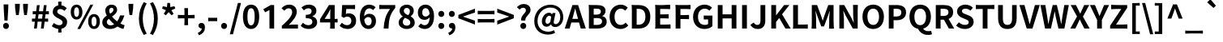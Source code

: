 SplineFontDB: 3.2
FontName: GenSekiHentaiganaGothic-Bold
FullName: GenSeki Hentaigana Gothic Bold
FamilyName: GenSeki Hentaigana Gothic
Weight: Bold
Copyright: Copyright 2014-2021 Adobe (http://www.adobe.com/), with Reserved Font Name 'Source'. Source is a trademark of Adobe in the United States and/or other countries.
Version: 2.1
ItalicAngle: 0
UnderlinePosition: -100
UnderlineWidth: 50
Ascent: 880
Descent: 120
InvalidEm: 0
LayerCount: 2
Layer: 0 0 "+gMyXYgAA" 1
Layer: 1 0 "+Uk2XYgAA" 0
HasVMetrics: 1
XUID: [1021 501 934139072 14135697]
BaseHoriz: 4 'icfb' 'icft' 'ideo' 'romn'
BaseScript: 'DFLT' 2  -85 845 -120 0
BaseScript: 'cyrl' 3  -85 845 -120 0
BaseScript: 'grek' 3  -85 845 -120 0
BaseScript: 'hani' 2  -85 845 -120 0
BaseScript: 'kana' 2  -85 845 -120 0
BaseScript: 'latn' 3  -85 845 -120 0
BaseVert: 4 'icfb' 'icft' 'ideo' 'romn'
BaseScript: 'DFLT' 2  35 965 0 120
BaseScript: 'cyrl' 3  35 965 0 120
BaseScript: 'grek' 3  35 965 0 120
BaseScript: 'hani' 2  35 965 0 120
BaseScript: 'kana' 2  35 965 0 120
BaseScript: 'latn' 3  35 965 0 120
StyleMap: 0x0020
FSType: 0
OS2Version: 0
OS2_WeightWidthSlopeOnly: 0
OS2_UseTypoMetrics: 0
CreationTime: 1746358171
ModificationTime: 1746360791
PfmFamily: 33
TTFWeight: 700
TTFWidth: 5
LineGap: 0
VLineGap: 0
Panose: 2 11 8 0 0 0 0 0 0 0
OS2TypoAscent: 880
OS2TypoAOffset: 0
OS2TypoDescent: -120
OS2TypoDOffset: 0
OS2TypoLinegap: 0
OS2WinAscent: 880
OS2WinAOffset: 0
OS2WinDescent: 120
OS2WinDOffset: 0
HheadAscent: 880
HheadAOffset: 0
HheadDescent: -120
HheadDOffset: 0
OS2SubXSize: 650
OS2SubYSize: 600
OS2SubXOff: 0
OS2SubYOff: 75
OS2SupXSize: 650
OS2SupYSize: 600
OS2SupXOff: 0
OS2SupYOff: 350
OS2StrikeYSize: 50
OS2StrikeYPos: 325
OS2CapHeight: 733
OS2XHeight: 543
OS2Vendor: 'ZIHI'
MarkAttachClasses: 1
DEI: 91125
LangName: 1033 "" "" "" "" "" "" "" "" "" "" "" "" "" "This Font Software is licensed under the SIL Open Font License, Version 1.1. This Font Software is distributed on an +ACIA-AS IS+ACIA BASIS, WITHOUT WARRANTIES OR CONDITIONS OF ANY KIND, either express or implied. See the SIL Open Font License for the specific language, permissions and limitations governing your use of this Font Software." "http://scripts.sil.org/OFL" "" "GenSeki Hentaigana Gothic" "Bold"
LangName: 1041 "" "+bpB381kJT1NO7lQNMLQwtzDDMK8A" "+WSpbVwAA" "" "+bpB381kJT1NO7lQNMLQwtzDDMK8A +WSpbVwAA" "" "" "" "" "" "" "" "" "" "" "" "+bpB381kJT1NO7lQNMLQwtzDDMK8A" "+WSpbVwAA"
Encoding: UnicodeFull
UnicodeInterp: none
NameList: AGL For New Fonts
DisplaySize: -48
AntiAlias: 1
FitToEm: 0
WinInfo: 0 32 8
BeginPrivate: 0
EndPrivate
TeXData: 1 0 0 238026 119013 79342 587203 1048576 79342 783286 444596 497025 792723 393216 433062 380633 303038 157286 324010 404750 52429 2506097 1059062 262144
BeginChars: 1114112 96

StartChar: .notdef
Encoding: 0 0 0
Width: 1000
GlyphClass: 1
Flags: W
LayerCount: 2
Fore
SplineSet
100 -120 m 1
 100 880 l 1
 900 880 l 1
 900 -120 l 1
 100 -120 l 1
500 421 m 1
 818 830 l 1
 182 830 l 1
 500 421 l 1
532 380 m 1
 850 -29 l 1
 850 789 l 1
 532 380 l 1
182 -70 m 1
 818 -70 l 1
 500 339 l 1
 182 -70 l 1
150 789 m 1
 150 -29 l 1
 468 380 l 1
 150 789 l 1
EndSplineSet
EndChar

StartChar: space
Encoding: 32 32 1
Width: 227
GlyphClass: 1
Flags: W
LayerCount: 2
EndChar

StartChar: exclam
Encoding: 33 33 2
Width: 370
GlyphClass: 1
Flags: W
LayerCount: 2
Fore
SplineSet
126 436 m 1
 116 621 l 1
 111 761 l 1
 185 761 l 1
 259 761 l 1
 254 621 l 1
 233 252 l 1
 137 252 l 1
 126 436 l 1
250 151 m 0
 267 134 276 110 276 82 c 0
 276 55 267 31 250 14 c 0
 234 -4 212 -14 185 -14 c 0
 133 -14 94 28 94 82 c 0
 94 137 133 178 185 178 c 0
 212 178 234 168 250 151 c 0
EndSplineSet
EndChar

StartChar: quotedbl
Encoding: 34 34 3
Width: 574
GlyphClass: 1
Flags: W
LayerCount: 2
Fore
SplineSet
106 533 m 1
 92 641 l 1
 87 779 l 1
 162 779 l 1
 237 779 l 1
 232 641 l 1
 203 425 l 1
 121 425 l 1
 106 533 l 1
356 533 m 1
 342 641 l 1
 337 779 l 1
 412 779 l 1
 487 779 l 1
 482 641 l 1
 453 425 l 1
 371 425 l 1
 356 533 l 1
EndSplineSet
EndChar

StartChar: numbersign
Encoding: 35 35 4
Width: 590
GlyphClass: 1
Flags: W
LayerCount: 2
Fore
SplineSet
325 108 m 1
 338 217 l 1
 212 217 l 1
 199 108 l 1
 186 0 l 1
 99 0 l 1
 125 217 l 1
 82 217 l 2
 67 217 53 216 39 215 c 0
 35 217 35 313 39 315 c 0
 51 314 71 313 87 313 c 2
 136 313 l 1
 153 450 l 1
 107 450 l 2
 92 450 77 449 62 448 c 0
 58 450 58 545 62 548 c 0
 74 546 96 545 113 545 c 2
 165 545 l 1
 189 738 l 1
 275 738 l 1
 252 545 l 1
 378 545 l 1
 403 738 l 1
 489 738 l 1
 466 545 l 1
 511 545 l 2
 526 545 541 546 556 547 c 0
 560 545 560 450 556 447 c 0
 544 449 522 450 505 450 c 2
 454 450 l 1
 437 313 l 1
 485 313 l 2
 501 313 517 314 533 315 c 0
 537 313 537 217 533 214 c 0
 520 216 497 217 479 217 c 2
 425 217 l 1
 400 0 l 1
 312 0 l 1
 325 108 l 1
357 381 m 1
 366 450 l 1
 240 450 l 1
 231 381 l 1
 223 313 l 1
 349 313 l 1
 357 381 l 1
EndSplineSet
EndChar

StartChar: dollar
Encoding: 36 36 5
Width: 590
GlyphClass: 1
Flags: W
LayerCount: 2
Fore
SplineSet
369 406 m 0
 445 368 521 317 521 205 c 0
 521 96 460 15 345 -8 c 1
 345 -66 l 2
 345 -86 346 -110 348 -124 c 0
 345 -130 246 -130 243 -124 c 0
 245 -110 246 -88 246 -68 c 2
 246 -12 l 1
 178 -4 101 27 48 75 c 1
 113 175 l 1
 168 131 220 106 278 106 c 0
 348 106 380 137 380 194 c 0
 380 262 304 292 229 332 c 0
 153 372 77 422 77 526 c 0
 77 635 141 710 246 730 c 1
 246 788 l 2
 246 808 245 832 243 846 c 0
 246 852 345 852 348 846 c 0
 346 832 345 808 345 789 c 2
 345 732 l 1
 417 722 468 687 511 642 c 1
 437 557 l 1
 396 595 361 615 309 615 c 0
 250 615 217 588 217 532 c 0
 217 471 293 445 369 406 c 0
EndSplineSet
EndChar

StartChar: percent
Encoding: 37 37 6
Width: 963
GlyphClass: 1
Flags: W
LayerCount: 2
Fore
SplineSet
82 347 m 0
 51 388 32 447 32 521 c 0
 32 669 106 754 212 754 c 0
 318 754 393 669 393 521 c 0
 393 447 374 388 342 347 c 0
 310 307 265 285 212 285 c 0
 159 285 114 307 82 347 c 0
267 404 m 0
 281 428 289 467 289 521 c 0
 289 629 255 671 212 671 c 0
 169 671 135 629 135 521 c 0
 135 467 144 428 157 404 c 0
 171 379 191 368 212 368 c 0
 234 368 253 379 267 404 c 0
437 370 m 1
 639 754 l 1
 726 754 l 1
 525 370 l 1
 324 -14 l 1
 236 -14 l 1
 437 370 l 1
621 48 m 0
 589 89 570 148 570 222 c 0
 570 370 645 456 751 456 c 0
 856 456 931 370 931 222 c 0
 931 148 912 89 880 48 c 0
 849 8 804 -14 751 -14 c 0
 698 -14 653 8 621 48 c 0
805 106 m 0
 819 130 827 168 827 222 c 0
 827 332 794 372 751 372 c 0
 707 372 674 332 674 222 c 0
 674 168 682 130 696 106 c 0
 710 81 729 70 751 70 c 0
 773 70 792 81 805 106 c 0
EndSplineSet
EndChar

StartChar: ampersand
Encoding: 38 38 7
Width: 740
GlyphClass: 1
Flags: W
LayerCount: 2
Fore
SplineSet
662 281 m 0
 642 238 617 198 588 159 c 1
 636 132 681 113 719 106 c 1
 684 -14 l 1
 624 -1 561 25 498 64 c 1
 437 16 363 -14 272 -14 c 0
 195 -14 134 10 93 48 c 0
 52 87 30 139 30 196 c 0
 30 299 95 359 169 407 c 1
 140 462 123 517 123 566 c 0
 123 669 198 754 316 754 c 0
 421 754 488 689 488 592 c 0
 488 494 408 433 329 379 c 1
 373 323 429 270 489 225 c 1
 528 277 560 340 579 414 c 1
 714 414 l 1
 700 368 683 323 662 281 c 0
203 129 m 0
 225 111 255 100 290 100 c 0
 327 100 363 113 397 136 c 1
 366 162 336 190 308 219 c 0
 281 248 255 278 231 309 c 1
 195 278 170 245 170 205 c 0
 170 174 182 147 203 129 c 0
265 631 m 0
 252 616 244 594 244 567 c 0
 244 536 254 502 271 468 c 1
 300 486 326 503 344 523 c 0
 363 543 374 565 374 592 c 0
 374 629 357 656 319 656 c 0
 298 656 279 647 265 631 c 0
EndSplineSet
EndChar

StartChar: quotesingle
Encoding: 39 39 8
Width: 325
GlyphClass: 1
Flags: W
LayerCount: 2
Fore
SplineSet
106 533 m 1
 92 641 l 1
 87 779 l 1
 162 779 l 1
 237 779 l 1
 232 641 l 1
 203 425 l 1
 121 425 l 1
 106 533 l 1
EndSplineSet
EndChar

StartChar: parenleft
Encoding: 40 40 9
Width: 378
GlyphClass: 1
Flags: W
LayerCount: 2
Fore
SplineSet
124 39 m 0
 99 124 85 215 85 315 c 0
 85 415 99 506 124 591 c 0
 150 676 188 756 235 833 c 1
 326 794 l 1
 242 648 204 479 204 315 c 0
 204 151 242 -17 326 -163 c 1
 235 -202 l 1
 188 -125 150 -46 124 39 c 0
EndSplineSet
EndChar

StartChar: parenright
Encoding: 41 41 10
Width: 378
GlyphClass: 1
Flags: W
LayerCount: 2
Fore
SplineSet
254 39 m 0
 228 -46 191 -125 143 -202 c 1
 52 -163 l 1
 136 -17 174 151 174 315 c 0
 174 479 136 648 52 794 c 1
 143 833 l 1
 191 756 228 676 254 591 c 0
 279 506 293 415 293 315 c 0
 293 215 279 124 254 39 c 0
EndSplineSet
EndChar

StartChar: asterisk
Encoding: 42 42 11
Width: 507
GlyphClass: 1
Flags: W
LayerCount: 2
Fore
SplineSet
371 521 m 1
 405 464 l 1
 342 418 l 1
 297 468 l 1
 253 518 l 1
 165 418 l 1
 102 464 l 1
 168 578 l 1
 50 631 l 1
 74 705 l 1
 200 677 l 1
 214 808 l 1
 293 808 l 1
 305 677 l 1
 433 705 l 1
 457 631 l 1
 337 578 l 1
 371 521 l 1
EndSplineSet
EndChar

StartChar: plus
Encoding: 43 43 12
Width: 590
GlyphClass: 1
Flags: W
LayerCount: 2
Fore
SplineSet
349 533 m 1
 349 427 l 1
 450 427 l 2
 485 427 518 429 551 432 c 1
 555 427 555 322 551 320 c 0
 539 321 519 322 501 322 c 2
 450 322 l 1
 349 322 l 1
 349 216 l 2
 349 180 351 136 354 110 c 1
 349 104 240 104 235 110 c 1
 238 136 240 180 240 216 c 2
 240 322 l 1
 139 322 l 2
 105 322 72 320 39 318 c 1
 35 322 35 427 39 431 c 1
 64 429 105 427 139 427 c 2
 240 427 l 1
 240 534 l 2
 240 570 238 614 235 640 c 1
 240 646 349 646 352 640 c 0
 350 627 349 606 349 587 c 2
 349 533 l 1
EndSplineSet
EndChar

StartChar: comma
Encoding: 44 44 13
Width: 325
GlyphClass: 1
Flags: W
LayerCount: 2
Fore
SplineSet
142 -75 m 0
 163 -51 174 -24 174 5 c 1
 164 4 l 1
 116 4 72 35 72 91 c 0
 72 144 115 178 168 178 c 0
 235 178 273 124 273 33 c 0
 273 -26 256 -77 224 -119 c 0
 192 -161 145 -194 84 -214 c 1
 53 -134 l 1
 92 -119 122 -99 142 -75 c 0
EndSplineSet
EndChar

StartChar: hyphen
Encoding: 45 45 14
Width: 370
GlyphClass: 1
Flags: W
LayerCount: 2
Fore
SplineSet
185 339 m 1
 254 339 l 2
 278 339 300 340 322 342 c 0
 326 339 326 233 322 230 c 0
 305 232 278 233 254 233 c 2
 185 233 l 1
 117 233 l 2
 93 233 71 232 49 230 c 0
 45 233 45 339 49 342 c 0
 66 340 93 339 117 339 c 2
 185 339 l 1
EndSplineSet
EndChar

StartChar: period
Encoding: 46 46 15
Width: 325
GlyphClass: 1
Flags: W
LayerCount: 2
Fore
SplineSet
97 14 m 0
 81 31 71 55 71 82 c 0
 71 110 81 134 97 151 c 0
 114 168 137 178 163 178 c 0
 215 178 254 137 254 82 c 0
 254 28 215 -14 163 -14 c 0
 137 -14 114 -4 97 14 c 0
EndSplineSet
EndChar

StartChar: slash
Encoding: 47 47 16
Width: 387
GlyphClass: 1
Flags: W
LayerCount: 2
Fore
SplineSet
138 312 m 1
 263 806 l 1
 360 806 l 1
 236 312 l 1
 112 -181 l 1
 14 -181 l 1
 138 312 l 1
EndSplineSet
EndChar

StartChar: zero
Encoding: 48 48 17
Width: 590
GlyphClass: 1
Flags: W
LayerCount: 2
Fore
SplineSet
113 84 m 0
 69 149 44 246 44 374 c 0
 44 629 144 754 295 754 c 0
 446 754 546 628 546 374 c 0
 546 246 521 149 477 84 c 0
 433 19 371 -14 295 -14 c 0
 220 -14 157 19 113 84 c 0
375 159 m 0
 394 201 406 270 406 374 c 0
 406 580 359 641 295 641 c 0
 231 641 183 580 183 374 c 0
 183 270 195 201 215 159 c 0
 235 117 263 101 295 101 c 0
 327 101 355 117 375 159 c 0
EndSplineSet
EndChar

StartChar: one
Encoding: 49 49 18
Width: 589
GlyphClass: 1
Flags: W
LayerCount: 2
Fore
SplineSet
407 370 m 1
 407 0 l 1
 334 0 l 1
 262 0 l 1
 262 583 l 1
 130 513 l 1
 71 608 l 1
 299 741 l 1
 407 741 l 1
 407 370 l 1
EndSplineSet
EndChar

StartChar: two
Encoding: 50 50 19
Width: 590
GlyphClass: 1
Flags: W
LayerCount: 2
Fore
SplineSet
415 0 m 1
 291 0 l 1
 43 0 l 1
 43 85 l 1
 245 265 363 404 363 519 c 0
 363 592 323 638 252 638 c 0
 198 638 154 603 117 562 c 1
 35 641 l 1
 104 715 170 754 271 754 c 0
 411 754 504 664 504 526 c 0
 504 392 392 248 257 115 c 1
 295 120 344 124 379 124 c 2
 459 124 l 2
 487 124 513 126 539 128 c 1
 543 124 543 0 539 -3 c 0
 524 -1 499 0 477 0 c 2
 415 0 l 1
EndSplineSet
EndChar

StartChar: three
Encoding: 51 51 20
Width: 590
GlyphClass: 1
Flags: W
LayerCount: 2
Fore
SplineSet
444 703 m 0
 486 670 510 621 510 557 c 0
 510 477 465 419 387 388 c 1
 387 383 l 1
 470 360 534 298 534 200 c 0
 534 132 504 79 457 42 c 0
 409 6 344 -14 273 -14 c 0
 157 -14 78 30 26 89 c 1
 95 182 l 1
 139 139 192 106 260 106 c 0
 335 106 386 143 386 209 c 0
 386 282 343 327 183 327 c 1
 183 433 l 1
 318 433 362 479 362 546 c 0
 362 604 326 638 263 638 c 0
 210 638 167 614 124 573 c 1
 48 664 l 1
 112 719 183 754 270 754 c 0
 342 754 402 737 444 703 c 0
EndSplineSet
EndChar

StartChar: four
Encoding: 52 52 21
Width: 590
GlyphClass: 1
Flags: W
LayerCount: 2
Fore
SplineSet
159 516 m 1
 297 741 l 1
 474 741 l 1
 474 304 l 1
 518 304 l 2
 534 304 548 305 562 306 c 0
 566 304 566 192 562 190 c 0
 551 191 534 192 518 192 c 2
 474 192 l 1
 474 96 l 2
 474 64 476 24 478 0 c 1
 474 -6 337 -6 333 0 c 1
 335 24 337 64 337 96 c 2
 337 192 l 1
 179 192 l 1
 21 192 l 1
 21 292 l 1
 159 516 l 1
221 396 m 1
 164 304 l 1
 250 304 l 1
 337 304 l 1
 337 455 l 2
 337 498 340 565 343 609 c 1
 338 609 l 1
 320 569 300 528 279 488 c 2
 221 396 l 1
EndSplineSet
EndChar

StartChar: five
Encoding: 53 53 22
Width: 590
GlyphClass: 1
Flags: W
LayerCount: 2
Fore
SplineSet
95 561 m 1
 105 741 l 1
 303 741 l 1
 402 741 l 2
 435 741 468 743 501 745 c 1
 505 741 505 617 501 611 c 1
 468 615 413 617 367 617 c 2
 232 617 l 1
 218 460 l 1
 247 474 273 480 307 480 c 0
 432 480 535 407 535 246 c 0
 535 81 412 -14 277 -14 c 0
 159 -14 82 32 26 87 c 1
 94 181 l 1
 136 140 189 106 257 106 c 0
 334 106 388 155 388 242 c 0
 388 328 337 376 263 376 c 0
 220 376 196 366 152 338 c 1
 85 381 l 1
 95 561 l 1
EndSplineSet
EndChar

StartChar: six
Encoding: 54 54 23
Width: 590
GlyphClass: 1
Flags: W
LayerCount: 2
Fore
SplineSet
131 76 m 0
 82 137 50 230 50 360 c 0
 50 498 84 597 137 661 c 0
 190 725 262 754 336 754 c 0
 427 754 493 716 537 670 c 1
 459 582 l 1
 433 611 388 636 346 636 c 0
 260 636 191 572 184 388 c 1
 225 438 288 466 335 466 c 0
 459 466 548 392 548 234 c 0
 548 82 442 -14 316 -14 c 0
 246 -14 180 15 131 76 c 0
385 132 m 0
 403 155 414 189 414 234 c 0
 414 322 372 362 308 362 c 0
 269 362 224 340 187 284 c 1
 194 217 210 170 232 140 c 0
 254 110 282 97 313 97 c 0
 341 97 366 109 385 132 c 0
EndSplineSet
EndChar

StartChar: seven
Encoding: 55 55 24
Width: 590
GlyphClass: 1
Flags: W
LayerCount: 2
Fore
SplineSet
216 617 m 1
 133 617 l 2
 104 617 77 615 50 613 c 1
 46 617 46 741 50 746 c 1
 80 743 132 741 173 741 c 2
 296 741 l 1
 542 741 l 1
 542 651 l 1
 370 441 347 289 334 0 c 1
 186 0 l 1
 199 257 242 421 383 617 c 1
 216 617 l 1
EndSplineSet
EndChar

StartChar: eight
Encoding: 56 56 25
Width: 590
GlyphClass: 1
Flags: W
LayerCount: 2
Fore
SplineSet
117 42 m 0
 73 77 47 126 47 184 c 0
 47 279 105 341 174 377 c 1
 174 382 l 1
 117 423 76 479 76 557 c 0
 76 677 170 753 299 753 c 0
 430 753 514 674 514 556 c 0
 514 483 467 422 419 387 c 1
 419 382 l 1
 488 345 544 285 544 184 c 0
 544 128 519 79 475 43 c 0
 432 8 370 -14 295 -14 c 0
 224 -14 162 7 117 42 c 0
368 621 m 0
 352 639 327 650 296 650 c 0
 246 650 206 617 206 557 c 0
 206 523 221 497 245 476 c 0
 269 455 303 439 341 423 c 1
 377 460 394 503 394 547 c 0
 394 577 385 603 368 621 c 0
210 120 m 0
 233 101 264 90 298 90 c 0
 361 90 407 125 407 189 c 0
 407 228 390 255 361 277 c 0
 331 300 290 318 242 338 c 1
 202 305 174 256 174 200 c 0
 174 167 188 139 210 120 c 0
EndSplineSet
EndChar

StartChar: nine
Encoding: 57 57 26
Width: 590
GlyphClass: 1
Flags: W
LayerCount: 2
Fore
SplineSet
459 667 m 0
 508 607 539 516 539 387 c 0
 539 247 505 147 452 82 c 0
 400 16 329 -14 255 -14 c 0
 163 -14 96 25 52 70 c 1
 130 159 l 1
 157 129 203 106 247 106 c 0
 329 106 397 169 404 354 c 1
 365 304 302 274 252 274 c 0
 128 274 40 350 40 507 c 0
 40 659 146 754 273 754 c 0
 344 754 410 727 459 667 c 0
204 609 m 0
 186 587 175 553 175 507 c 0
 175 420 216 379 280 379 c 0
 320 379 366 401 402 459 c 1
 396 526 380 572 357 601 c 0
 335 631 307 643 275 643 c 0
 248 643 223 632 204 609 c 0
EndSplineSet
EndChar

StartChar: colon
Encoding: 58 58 27
Width: 325
GlyphClass: 1
Flags: W
LayerCount: 2
Fore
SplineSet
97 393 m 0
 81 410 71 434 71 461 c 0
 71 489 81 513 97 530 c 0
 114 547 137 557 163 557 c 0
 215 557 254 516 254 461 c 0
 254 407 215 366 163 366 c 0
 137 366 114 376 97 393 c 0
97 14 m 0
 81 31 71 55 71 82 c 0
 71 110 81 134 97 151 c 0
 114 168 137 178 163 178 c 0
 215 178 254 137 254 82 c 0
 254 28 215 -14 163 -14 c 0
 137 -14 114 -4 97 14 c 0
EndSplineSet
EndChar

StartChar: semicolon
Encoding: 59 59 28
Width: 325
GlyphClass: 1
Flags: W
LayerCount: 2
Fore
SplineSet
97 393 m 0
 81 410 71 434 71 461 c 0
 71 489 81 513 97 530 c 0
 114 547 137 557 163 557 c 0
 215 557 254 516 254 461 c 0
 254 407 215 366 163 366 c 0
 137 366 114 376 97 393 c 0
142 -75 m 0
 163 -51 174 -24 174 5 c 1
 164 4 l 1
 116 4 72 35 72 91 c 0
 72 144 115 178 168 178 c 0
 235 178 273 124 273 33 c 0
 273 -26 256 -77 224 -119 c 0
 192 -161 145 -194 84 -214 c 1
 53 -134 l 1
 92 -119 122 -99 142 -75 c 0
EndSplineSet
EndChar

StartChar: less
Encoding: 60 60 29
Width: 590
GlyphClass: 1
Flags: W
LayerCount: 2
Fore
SplineSet
295 225 m 1
 39 325 l 1
 39 429 l 1
 295 528 l 1
 551 627 l 1
 551 505 l 1
 341 434 l 1
 187 379 l 1
 187 375 l 1
 341 320 l 1
 551 248 l 1
 551 126 l 1
 295 225 l 1
EndSplineSet
EndChar

StartChar: equal
Encoding: 61 61 30
Width: 590
GlyphClass: 1
Flags: W
LayerCount: 2
Fore
SplineSet
295 556 m 1
 423 556 l 2
 467 556 509 558 551 562 c 1
 555 556 555 452 551 446 c 1
 519 450 467 452 423 452 c 2
 295 452 l 1
 167 452 l 2
 123 452 81 450 39 446 c 1
 35 452 35 556 39 562 c 1
 71 558 123 556 167 556 c 2
 295 556 l 1
295 298 m 1
 423 298 l 2
 467 298 509 300 551 304 c 1
 555 298 555 193 551 187 c 1
 519 191 467 193 423 193 c 2
 295 193 l 1
 167 193 l 2
 123 193 81 191 39 187 c 1
 35 193 35 298 39 304 c 1
 71 300 123 298 167 298 c 2
 295 298 l 1
EndSplineSet
EndChar

StartChar: greater
Encoding: 62 62 31
Width: 590
GlyphClass: 1
Flags: W
LayerCount: 2
Fore
SplineSet
295 528 m 1
 551 429 l 1
 551 325 l 1
 295 225 l 1
 39 126 l 1
 39 248 l 1
 249 320 l 1
 402 375 l 1
 402 379 l 1
 249 434 l 1
 39 505 l 1
 39 627 l 1
 295 528 l 1
EndSplineSet
EndChar

StartChar: question
Encoding: 63 63 32
Width: 514
GlyphClass: 1
Flags: W
LayerCount: 2
Fore
SplineSet
241 438 m 0
 281 486 323 526 323 573 c 0
 323 623 290 655 238 655 c 0
 194 655 159 633 127 598 c 1
 45 673 l 1
 97 732 169 774 256 774 c 0
 376 774 465 711 465 583 c 0
 465 512 421 465 379 417 c 0
 338 370 298 323 305 252 c 1
 177 252 l 1
 165 333 202 390 241 438 c 0
176 14 m 0
 160 31 150 55 150 82 c 0
 150 110 160 134 176 151 c 0
 193 168 216 178 242 178 c 0
 294 178 333 137 333 82 c 0
 333 28 294 -14 242 -14 c 0
 216 -14 193 -4 176 14 c 0
EndSplineSet
EndChar

StartChar: at
Encoding: 64 64 33
Width: 1007
GlyphClass: 1
Flags: W
LayerCount: 2
Fore
SplineSet
204 610 m 0
 296 701 422 752 557 752 c 0
 798 752 950 589 950 356 c 0
 950 151 816 47 701 47 c 0
 637 47 585 77 575 133 c 1
 572 133 l 1
 539 89 482 57 434 57 c 0
 349 57 289 121 289 225 c 0
 289 359 384 499 515 499 c 0
 553 499 583 482 603 443 c 1
 605 443 l 1
 621 490 l 1
 711 490 l 1
 686 368 l 1
 662 246 l 2
 644 173 662 139 716 139 c 0
 785 139 857 221 857 351 c 0
 857 520 763 662 545 662 c 0
 349 662 156 494 156 236 c 0
 156 13 308 -99 489 -99 c 0
 551 -99 617 -79 665 -54 c 1
 698 -135 l 1
 630 -173 558 -190 478 -190 c 0
 252 -190 55 -51 55 232 c 0
 55 389 113 519 204 610 c 0
432 345 m 0
 412 312 400 270 400 233 c 0
 400 177 426 150 466 150 c 0
 492 150 517 166 549 206 c 1
 563 286 l 1
 578 366 l 1
 563 392 545 403 519 403 c 0
 483 403 453 379 432 345 c 0
EndSplineSet
EndChar

StartChar: A
Encoding: 65 65 34
Width: 641
GlyphClass: 1
Flags: W
LayerCount: 2
Fore
SplineSet
526 370 m 1
 645 0 l 1
 489 0 l 1
 437 190 l 1
 317 190 l 1
 198 190 l 1
 146 0 l 1
 -4 0 l 1
 233 741 l 1
 408 741 l 1
 526 370 l 1
351 506 m 0
 341 547 330 589 319 628 c 1
 315 628 l 1
 295 547 274 463 252 386 c 2
 230 305 l 1
 318 305 l 1
 406 305 l 1
 384 386 l 2
 373 425 362 465 351 506 c 0
EndSplineSet
EndChar

StartChar: B
Encoding: 66 66 35
Width: 681
GlyphClass: 1
Flags: W
LayerCount: 2
Fore
SplineSet
91 370 m 1
 91 556 l 2
 91 619 88 695 83 741 c 0
 83 746 88 746 91 746 c 0
 121 743 171 741 213 741 c 2
 336 741 l 2
 488 741 604 696 604 558 c 0
 604 489 566 420 503 397 c 1
 503 393 l 1
 583 374 641 317 641 218 c 0
 641 69 518 0 355 0 c 2
 223 0 l 1
 91 0 l 1
 91 370 l 1
428 465 m 0
 450 482 460 507 460 536 c 0
 460 601 416 627 327 627 c 2
 239 627 l 1
 239 533 l 1
 239 439 l 1
 326 439 l 2
 373 439 407 449 428 465 c 0
457 142 m 0
 483 160 497 189 497 227 c 0
 497 299 444 330 342 330 c 2
 239 330 l 1
 239 222 l 1
 239 114 l 1
 342 114 l 2
 392 114 431 123 457 142 c 0
EndSplineSet
EndChar

StartChar: C
Encoding: 67 67 36
Width: 656
GlyphClass: 1
Flags: W
LayerCount: 2
Fore
SplineSet
153 84 m 0
 92 148 54 244 54 367 c 0
 54 489 93 586 156 652 c 0
 219 718 305 754 398 754 c 0
 493 754 567 709 615 659 c 1
 538 565 l 1
 500 601 457 627 401 627 c 0
 289 627 206 531 206 372 c 0
 206 211 281 114 398 114 c 0
 462 114 511 144 550 187 c 1
 629 95 l 1
 568 24 489 -14 392 -14 c 0
 299 -14 215 20 153 84 c 0
EndSplineSet
EndChar

StartChar: D
Encoding: 68 68 37
Width: 714
GlyphClass: 1
Flags: W
LayerCount: 2
Fore
SplineSet
91 370 m 1
 91 556 l 2
 91 619 88 695 83 741 c 0
 83 746 88 746 91 746 c 0
 116 743 157 741 192 741 c 2
 294 741 l 2
 521 741 660 623 660 374 c 0
 660 124 521 0 302 0 c 2
 196 0 l 1
 91 0 l 1
 91 370 l 1
239 496 m 1
 239 371 l 1
 239 120 l 1
 284 120 l 2
 423 120 509 194 509 374 c 0
 509 554 423 622 284 622 c 2
 239 622 l 1
 239 496 l 1
EndSplineSet
EndChar

StartChar: E
Encoding: 69 69 38
Width: 615
GlyphClass: 1
Flags: W
LayerCount: 2
Fore
SplineSet
91 370 m 1
 91 556 l 2
 91 619 88 695 83 741 c 0
 83 746 88 746 91 746 c 0
 119 743 165 741 204 741 c 2
 318 741 l 2
 395 741 470 745 545 751 c 1
 549 741 549 617 545 610 c 1
 507 614 443 617 392 617 c 2
 239 617 l 1
 239 446 l 1
 369 446 l 2
 412 446 455 448 498 452 c 1
 502 446 502 322 498 316 c 1
 466 320 412 322 369 322 c 2
 239 322 l 1
 239 124 l 1
 398 124 l 2
 452 124 504 127 556 131 c 1
 560 124 560 0 556 -5 c 1
 527 -2 480 0 440 0 c 2
 323 0 l 1
 207 0 l 2
 167 0 120 -2 91 -5 c 0
 83 -5 83 -2 83 0 c 0
 94 46 91 122 91 185 c 2
 91 370 l 1
EndSplineSet
EndChar

StartChar: F
Encoding: 70 70 39
Width: 585
GlyphClass: 1
Flags: W
LayerCount: 2
Fore
SplineSet
91 370 m 1
 91 556 l 2
 91 619 88 695 83 741 c 0
 83 746 88 746 91 746 c 0
 119 743 167 741 205 741 c 2
 319 741 l 1
 433 741 l 2
 471 741 509 743 547 746 c 1
 551 741 551 617 547 610 c 1
 509 614 445 617 393 617 c 2
 239 617 l 1
 239 424 l 1
 371 424 l 2
 416 424 459 426 502 430 c 1
 506 424 506 300 502 294 c 1
 470 298 416 300 371 300 c 2
 239 300 l 1
 239 0 l 1
 91 0 l 1
 91 370 l 1
EndSplineSet
EndChar

StartChar: G
Encoding: 71 71 40
Width: 717
GlyphClass: 1
Flags: W
LayerCount: 2
Fore
SplineSet
650 242 m 1
 650 75 l 1
 599 25 511 -14 409 -14 c 0
 208 -14 54 120 54 367 c 0
 54 611 212 754 409 754 c 0
 516 754 590 708 638 659 c 1
 559 565 l 1
 522 600 480 627 414 627 c 0
 290 627 206 531 206 372 c 0
 206 211 279 114 425 114 c 0
 460 114 497 124 517 142 c 1
 517 288 l 1
 451 288 l 2
 428 288 407 287 386 285 c 0
 382 288 382 409 386 412 c 0
 402 410 430 409 452 409 c 2
 518 409 l 1
 650 409 l 1
 650 242 l 1
EndSplineSet
EndChar

StartChar: H
Encoding: 72 72 41
Width: 757
GlyphClass: 1
Flags: W
LayerCount: 2
Fore
SplineSet
666 370 m 1
 666 0 l 1
 519 0 l 1
 519 320 l 1
 379 320 l 1
 239 320 l 1
 239 0 l 1
 91 0 l 1
 91 741 l 1
 239 741 l 1
 239 448 l 1
 519 448 l 1
 519 741 l 1
 666 741 l 1
 666 370 l 1
EndSplineSet
EndChar

StartChar: I
Encoding: 73 73 42
Width: 330
GlyphClass: 1
Flags: W
LayerCount: 2
Fore
SplineSet
239 370 m 1
 239 0 l 1
 165 0 l 1
 91 0 l 1
 91 741 l 1
 239 741 l 1
 239 370 l 1
EndSplineSet
EndChar

StartChar: J
Encoding: 74 74 43
Width: 568
GlyphClass: 1
Flags: W
LayerCount: 2
Fore
SplineSet
481 490 m 1
 481 239 l 2
 481 100 411 -14 252 -14 c 0
 145 -14 72 29 23 116 c 1
 124 191 l 1
 152 137 192 114 234 114 c 0
 299 114 333 149 333 251 c 2
 333 741 l 1
 407 741 l 1
 481 741 l 1
 481 490 l 1
EndSplineSet
EndChar

StartChar: K
Encoding: 75 75 44
Width: 686
GlyphClass: 1
Flags: W
LayerCount: 2
Fore
SplineSet
91 370 m 1
 91 741 l 1
 239 741 l 1
 239 419 l 1
 242 419 l 1
 487 741 l 1
 568 741 l 1
 650 741 l 1
 424 449 l 1
 690 0 l 1
 528 0 l 1
 336 333 l 1
 239 208 l 1
 239 0 l 1
 91 0 l 1
 91 370 l 1
EndSplineSet
EndChar

StartChar: L
Encoding: 76 76 45
Width: 578
GlyphClass: 1
Flags: W
LayerCount: 2
Fore
SplineSet
91 370 m 1
 91 741 l 1
 239 741 l 1
 239 124 l 1
 390 124 l 2
 440 124 490 126 540 130 c 1
 544 124 544 0 540 -5 c 1
 512 -2 466 0 428 0 c 2
 315 0 l 1
 203 0 l 2
 165 0 119 -2 91 -5 c 0
 83 -5 83 -2 83 0 c 0
 94 46 91 122 91 185 c 2
 91 370 l 1
EndSplineSet
EndChar

StartChar: M
Encoding: 77 77 46
Width: 853
GlyphClass: 1
Flags: W
LayerCount: 2
Fore
SplineSet
91 370 m 1
 91 741 l 1
 255 741 l 1
 381 393 l 2
 397 348 411 299 426 252 c 1
 431 252 l 1
 447 299 460 348 475 393 c 2
 599 741 l 1
 681 741 l 1
 763 741 l 1
 763 300 l 2
 763 200 767 75 775 0 c 1
 763 -6 628 -6 621 0 c 1
 625 38 628 102 628 154 c 2
 628 309 l 2
 628 380 639 482 647 552 c 1
 642 552 l 1
 582 378 l 1
 468 67 l 1
 383 67 l 1
 268 378 l 1
 209 552 l 1
 205 552 l 1
 212 482 224 380 224 309 c 2
 224 154 l 2
 224 102 227 38 231 0 c 1
 224 -6 91 -6 83 0 c 1
 88 46 91 122 91 185 c 2
 91 370 l 1
EndSplineSet
EndChar

StartChar: N
Encoding: 78 78 47
Width: 749
GlyphClass: 1
Flags: W
LayerCount: 2
Fore
SplineSet
657 370 m 1
 657 0 l 1
 581 0 l 1
 506 0 l 1
 293 396 l 1
 218 555 l 1
 213 555 l 1
 219 475 232 382 232 297 c 2
 232 0 l 1
 91 0 l 1
 91 741 l 1
 242 741 l 1
 457 346 l 1
 532 186 l 1
 537 186 l 1
 529 263 517 361 517 445 c 2
 517 593 l 2
 517 643 515 704 511 741 c 1
 517 747 657 747 665 741 c 1
 660 695 657 619 657 556 c 2
 657 370 l 1
EndSplineSet
EndChar

StartChar: O
Encoding: 79 79 48
Width: 770
GlyphClass: 1
Flags: W
LayerCount: 2
Fore
SplineSet
146 90 m 0
 88 157 54 254 54 374 c 0
 54 614 189 754 385 754 c 0
 581 754 716 614 716 374 c 0
 716 254 682 157 624 90 c 0
 566 23 483 -14 385 -14 c 0
 287 -14 204 23 146 90 c 0
516 185 m 0
 548 230 565 295 565 374 c 0
 565 532 495 627 385 627 c 0
 275 627 206 532 206 374 c 0
 206 295 223 230 254 185 c 0
 285 140 330 114 385 114 c 0
 440 114 485 140 516 185 c 0
EndSplineSet
EndChar

StartChar: P
Encoding: 80 80 49
Width: 667
GlyphClass: 1
Flags: W
LayerCount: 2
Fore
SplineSet
91 370 m 1
 91 741 l 1
 212 741 l 1
 334 741 l 2
 498 741 624 683 624 508 c 0
 624 339 497 263 338 263 c 2
 239 263 l 1
 239 0 l 1
 91 0 l 1
 91 370 l 1
442 412 m 0
 467 434 479 466 479 508 c 0
 479 594 425 623 323 623 c 2
 239 623 l 1
 239 501 l 1
 239 380 l 1
 328 380 l 2
 379 380 417 391 442 412 c 0
EndSplineSet
EndChar

StartChar: Q
Encoding: 81 81 50
Width: 770
GlyphClass: 1
Flags: W
LayerCount: 2
Fore
SplineSet
254 178 m 0
 285 132 330 107 385 107 c 0
 440 107 485 132 516 178 c 0
 548 224 565 291 565 374 c 0
 565 532 495 627 385 627 c 0
 275 627 206 532 206 374 c 0
 206 291 223 224 254 178 c 0
146 654 m 0
 204 719 287 754 385 754 c 0
 483 754 566 719 624 654 c 0
 682 589 716 494 716 374 c 0
 716 171 620 35 473 -3 c 1
 507 -59 574 -83 641 -83 c 0
 673 -83 701 -77 722 -70 c 1
 749 -179 l 1
 723 -192 678 -201 624 -201 c 0
 473 -201 367 -120 317 -8 c 1
 159 23 54 162 54 374 c 0
 54 494 88 589 146 654 c 0
EndSplineSet
EndChar

StartChar: R
Encoding: 82 82 51
Width: 682
GlyphClass: 1
Flags: W
LayerCount: 2
Fore
SplineSet
444 427 m 0
 469 447 482 477 482 516 c 0
 482 596 430 623 335 623 c 2
 239 623 l 1
 239 510 l 1
 239 397 l 1
 335 397 l 2
 383 397 419 407 444 427 c 0
91 370 m 1
 91 741 l 1
 219 741 l 1
 348 741 l 2
 504 741 627 686 627 516 c 0
 627 405 571 336 486 303 c 1
 659 0 l 1
 494 0 l 1
 342 280 l 1
 239 280 l 1
 239 0 l 1
 91 0 l 1
 91 370 l 1
EndSplineSet
EndChar

StartChar: S
Encoding: 83 83 52
Width: 624
GlyphClass: 1
Flags: W
LayerCount: 2
Fore
SplineSet
144 692 m 0
 190 731 254 754 328 754 c 0
 415 754 501 719 561 658 c 1
 486 566 l 1
 439 604 390 627 328 627 c 0
 263 627 223 598 223 549 c 0
 223 496 275 477 338 451 c 2
 435 412 l 2
 525 375 584 317 584 210 c 0
 584 150 559 94 512 53 c 0
 466 12 398 -14 312 -14 c 0
 213 -14 114 24 42 94 c 1
 127 196 l 1
 179 147 250 114 315 114 c 0
 392 114 433 147 433 199 c 0
 433 254 387 271 321 299 c 2
 223 342 l 2
 148 372 72 432 72 540 c 0
 72 600 99 654 144 692 c 0
EndSplineSet
EndChar

StartChar: T
Encoding: 84 84 53
Width: 625
GlyphClass: 1
Flags: W
LayerCount: 2
Fore
SplineSet
238 308 m 1
 238 617 l 1
 134 617 l 2
 98 617 64 615 30 612 c 1
 26 617 26 741 30 747 c 1
 65 743 124 741 171 741 c 2
 312 741 l 1
 454 741 l 2
 501 741 548 743 595 747 c 1
 599 741 599 617 595 612 c 1
 569 615 527 617 491 617 c 2
 386 617 l 1
 386 0 l 1
 238 0 l 1
 238 308 l 1
EndSplineSet
EndChar

StartChar: U
Encoding: 85 85 54
Width: 748
GlyphClass: 1
Flags: W
LayerCount: 2
Fore
SplineSet
519 530 m 1
 519 741 l 1
 661 741 l 1
 661 333 l 2
 661 88 556 -14 376 -14 c 0
 194 -14 88 88 88 333 c 2
 88 741 l 1
 161 741 l 1
 235 741 l 1
 235 320 l 2
 235 166 289 114 376 114 c 0
 462 114 519 166 519 320 c 2
 519 530 l 1
EndSplineSet
EndChar

StartChar: V
Encoding: 86 86 55
Width: 619
GlyphClass: 1
Flags: W
LayerCount: 2
Fore
SplineSet
511 370 m 1
 398 0 l 1
 309 0 l 1
 221 0 l 1
 -5 741 l 1
 151 741 l 1
 248 380 l 2
 271 298 287 224 310 141 c 1
 315 141 l 1
 339 224 355 298 378 380 c 2
 474 741 l 1
 624 741 l 1
 511 370 l 1
EndSplineSet
EndChar

StartChar: W
Encoding: 87 87 56
Width: 915
GlyphClass: 1
Flags: W
LayerCount: 2
Fore
SplineSet
826 370 m 1
 758 0 l 1
 666 0 l 1
 574 0 l 1
 491 367 l 2
 479 424 468 481 460 537 c 1
 456 537 l 1
 445 481 434 424 423 367 c 2
 342 0 l 1
 161 0 l 1
 19 741 l 1
 170 741 l 1
 227 379 l 2
 239 301 251 223 262 143 c 1
 266 143 l 1
 281 223 297 302 313 379 c 2
 398 741 l 1
 525 741 l 1
 611 379 l 2
 628 303 642 223 658 143 c 1
 663 143 l 1
 674 223 685 302 696 379 c 2
 755 741 l 1
 895 741 l 1
 826 370 l 1
EndSplineSet
EndChar

StartChar: X
Encoding: 88 88 57
Width: 627
GlyphClass: 1
Flags: W
LayerCount: 2
Fore
SplineSet
118 190 m 1
 222 381 l 1
 26 741 l 1
 108 741 l 1
 191 741 l 1
 265 587 l 2
 283 553 298 517 320 471 c 1
 324 471 l 1
 342 517 358 553 374 587 c 2
 444 741 l 1
 600 741 l 1
 405 375 l 1
 613 0 l 1
 449 0 l 1
 366 164 l 2
 348 202 329 241 308 286 c 1
 304 286 l 1
 285 241 268 202 250 164 c 2
 171 0 l 1
 15 0 l 1
 118 190 l 1
EndSplineSet
EndChar

StartChar: Y
Encoding: 89 89 58
Width: 580
GlyphClass: 1
Flags: W
LayerCount: 2
Fore
SplineSet
105 506 m 1
 -6 741 l 1
 72 741 l 1
 151 741 l 1
 225 560 l 2
 246 505 266 453 289 396 c 1
 293 396 l 1
 316 453 337 505 359 560 c 2
 433 741 l 1
 587 741 l 1
 364 271 l 1
 364 0 l 1
 217 0 l 1
 217 271 l 1
 105 506 l 1
EndSplineSet
EndChar

StartChar: Z
Encoding: 90 90 59
Width: 613
GlyphClass: 1
Flags: W
LayerCount: 2
Fore
SplineSet
397 388 m 1
 225 124 l 1
 399 124 l 2
 457 124 515 127 573 131 c 1
 577 124 577 0 573 -6 c 1
 540 -2 485 0 441 0 c 2
 308 0 l 1
 43 0 l 1
 43 89 l 1
 388 617 l 1
 232 617 l 2
 180 617 128 614 76 610 c 1
 72 617 72 741 76 751 c 1
 137 745 240 741 323 741 c 2
 570 741 l 1
 570 652 l 1
 397 388 l 1
EndSplineSet
EndChar

StartChar: bracketleft
Encoding: 91 91 60
Width: 378
GlyphClass: 1
Flags: W
LayerCount: 2
Fore
SplineSet
101 315 m 1
 101 803 l 1
 216 803 l 2
 254 803 292 805 330 808 c 1
 334 803 334 724 330 721 c 0
 316 723 292 724 271 724 c 2
 211 724 l 1
 211 -94 l 1
 271 -94 l 2
 292 -94 311 -93 330 -91 c 0
 334 -94 334 -172 330 -175 c 0
 316 -173 292 -172 273 -172 c 2
 215 -172 l 1
 101 -172 l 1
 101 315 l 1
EndSplineSet
EndChar

StartChar: backslash
Encoding: 92 92 61
Width: 387
GlyphClass: 1
Flags: W
LayerCount: 2
Fore
SplineSet
152 312 m 1
 28 806 l 1
 125 806 l 1
 249 312 l 1
 374 -181 l 1
 276 -181 l 1
 152 312 l 1
EndSplineSet
EndChar

StartChar: bracketright
Encoding: 93 93 62
Width: 378
GlyphClass: 1
Flags: W
LayerCount: 2
Fore
SplineSet
276 315 m 1
 276 -172 l 1
 162 -172 l 1
 105 -172 l 2
 86 -172 67 -173 48 -175 c 0
 44 -172 44 -94 48 -91 c 0
 62 -93 86 -94 107 -94 c 2
 167 -94 l 1
 167 724 l 1
 107 724 l 2
 86 724 67 723 48 721 c 0
 44 724 44 803 48 808 c 1
 76 805 124 803 162 803 c 2
 276 803 l 1
 276 315 l 1
EndSplineSet
EndChar

StartChar: asciicircum
Encoding: 94 94 63
Width: 590
GlyphClass: 1
Flags: W
LayerCount: 2
Fore
SplineSet
147 537 m 1
 235 761 l 1
 355 761 l 1
 442 537 l 1
 529 314 l 1
 407 314 l 1
 350 474 l 1
 297 627 l 1
 292 627 l 1
 240 474 l 1
 182 314 l 1
 60 314 l 1
 147 537 l 1
EndSplineSet
EndChar

StartChar: underscore
Encoding: 95 95 64
Width: 567
GlyphClass: 1
Flags: W
LayerCount: 2
Fore
SplineSet
283 -70 m 1
 418 -70 l 2
 463 -70 508 -68 553 -64 c 1
 557 -70 557 -155 553 -161 c 1
 520 -157 463 -155 418 -155 c 2
 283 -155 l 1
 148 -155 l 2
 102 -155 58 -157 14 -161 c 1
 10 -155 10 -70 14 -64 c 1
 47 -68 102 -70 148 -70 c 2
 283 -70 l 1
EndSplineSet
EndChar

StartChar: grave
Encoding: 96 96 65
Width: 626
GlyphClass: 1
Flags: W
LayerCount: 2
Fore
SplineSet
296 822 m 1
 381 721 l 1
 309 650 l 1
 210 738 l 1
 111 827 l 1
 211 924 l 1
 296 822 l 1
EndSplineSet
EndChar

StartChar: a
Encoding: 97 97 66
Width: 591
GlyphClass: 1
Flags: W
LayerCount: 2
Fore
SplineSet
520 245 m 1
 520 163 l 1
 520 0 l 1
 400 0 l 1
 390 60 l 1
 385 60 l 1
 337 17 281 -14 216 -14 c 0
 116 -14 51 57 51 153 c 0
 51 272 148 335 373 359 c 1
 371 414 347 456 278 456 c 0
 226 456 176 433 124 402 c 1
 72 500 l 1
 137 540 217 574 305 574 c 0
 447 574 520 489 520 327 c 2
 520 245 l 1
287 252 m 0
 264 246 245 238 231 229 c 0
 202 212 191 190 191 164 c 0
 191 120 222 101 265 101 c 0
 307 101 338 121 373 156 c 1
 373 268 l 1
 339 264 311 259 287 252 c 0
EndSplineSet
EndChar

StartChar: b
Encoding: 98 98 67
Width: 644
GlyphClass: 1
Flags: W
LayerCount: 2
Fore
SplineSet
79 399 m 1
 79 798 l 1
 152 798 l 1
 226 798 l 1
 226 597 l 1
 221 507 l 1
 266 547 322 574 377 574 c 0
 515 574 598 461 598 290 c 0
 598 97 483 -14 360 -14 c 0
 310 -14 256 12 211 59 c 1
 206 59 l 1
 194 0 l 1
 79 0 l 1
 79 399 l 1
412 151 m 0
 434 181 447 226 447 287 c 0
 447 394 413 453 336 453 c 0
 298 453 264 434 226 396 c 1
 226 272 l 1
 226 149 l 1
 260 118 297 107 328 107 c 0
 361 107 391 122 412 151 c 0
EndSplineSet
EndChar

StartChar: c
Encoding: 99 99 68
Width: 527
GlyphClass: 1
Flags: W
LayerCount: 2
Fore
SplineSet
123 63 m 0
 74 114 44 187 44 280 c 0
 44 373 78 447 130 497 c 0
 183 547 254 574 330 574 c 0
 399 574 452 548 493 511 c 1
 423 418 l 1
 395 441 369 454 338 454 c 0
 252 454 194 385 194 280 c 0
 194 174 252 106 333 106 c 0
 374 106 411 125 442 151 c 1
 500 54 l 1
 447 7 379 -14 317 -14 c 0
 240 -14 172 13 123 63 c 0
EndSplineSet
EndChar

StartChar: d
Encoding: 100 100 69
Width: 644
GlyphClass: 1
Flags: W
LayerCount: 2
Fore
SplineSet
566 399 m 1
 566 0 l 1
 446 0 l 1
 435 58 l 1
 431 58 l 1
 390 17 334 -14 276 -14 c 0
 136 -14 47 96 47 280 c 0
 47 462 162 574 282 574 c 0
 345 574 384 550 424 513 c 1
 419 601 l 1
 419 798 l 1
 492 798 l 1
 566 798 l 1
 566 399 l 1
228 151 m 0
 248 122 277 107 314 107 c 0
 353 107 387 123 419 165 c 1
 419 288 l 1
 419 411 l 1
 385 442 350 453 314 453 c 0
 251 453 198 393 198 282 c 0
 198 224 209 180 228 151 c 0
EndSplineSet
EndChar

StartChar: e
Encoding: 101 101 70
Width: 581
GlyphClass: 1
Flags: W
LayerCount: 2
Fore
SplineSet
445 238 m 1
 359 238 l 1
 187 238 l 1
 199 147 259 100 343 100 c 0
 388 100 427 113 468 138 c 1
 518 48 l 1
 463 10 392 -14 323 -14 c 0
 166 -14 44 95 44 280 c 0
 44 461 172 574 305 574 c 0
 459 574 539 462 539 306 c 0
 539 279 536 252 532 238 c 1
 445 238 l 1
228 429 m 0
 206 408 190 378 184 337 c 1
 298 337 l 1
 413 337 l 1
 413 412 380 460 307 460 c 0
 278 460 250 450 228 429 c 0
EndSplineSet
EndChar

StartChar: f
Encoding: 102 102 71
Width: 372
GlyphClass: 1
Flags: W
LayerCount: 2
Fore
SplineSet
250 222 m 1
 250 0 l 1
 177 0 l 1
 104 0 l 1
 104 444 l 1
 28 444 l 1
 28 553 l 1
 104 559 l 1
 104 605 l 2
 104 721 158 812 298 812 c 0
 342 812 380 803 405 793 c 1
 378 683 l 1
 359 692 338 696 318 696 c 0
 275 696 250 670 250 608 c 2
 250 560 l 1
 304 560 l 2
 323 560 340 561 357 563 c 0
 361 560 361 444 357 441 c 0
 344 443 323 444 304 444 c 2
 250 444 l 1
 250 222 l 1
EndSplineSet
EndChar

StartChar: g
Encoding: 103 103 72
Width: 597
GlyphClass: 1
Flags: W
LayerCount: 2
Fore
SplineSet
499 -186 m 0
 446 -222 370 -243 276 -243 c 0
 144 -243 43 -198 43 -99 c 0
 43 -52 70 -12 123 17 c 1
 123 22 l 1
 93 41 72 70 72 117 c 0
 72 158 100 197 134 221 c 1
 134 225 l 1
 95 253 59 306 59 372 c 0
 59 503 166 574 284 574 c 0
 317 574 346 568 370 560 c 1
 470 560 l 1
 521 560 l 2
 539 560 555 561 571 562 c 0
 575 560 575 452 571 450 c 0
 560 451 541 452 524 452 c 2
 476 452 l 1
 490 433 501 402 501 367 c 0
 501 240 405 177 284 177 c 0
 263 177 237 181 212 190 c 1
 198 177 188 165 188 141 c 0
 188 112 211 96 276 96 c 2
 372 96 l 2
 507 96 581 54 581 -44 c 0
 581 -101 552 -150 499 -186 c 0
223 295 m 0
 238 277 260 268 284 268 c 0
 309 268 331 277 347 295 c 0
 363 313 373 339 373 372 c 0
 373 437 334 473 284 473 c 0
 235 473 197 437 197 372 c 0
 197 339 207 313 223 295 c 0
201 -130 m 0
 224 -143 258 -149 298 -149 c 0
 341 -149 376 -140 401 -125 c 0
 426 -111 440 -91 440 -69 c 0
 440 -29 407 -18 347 -18 c 2
 278 -18 l 2
 245 -18 222 -16 201 -11 c 1
 176 -31 165 -53 165 -77 c 0
 165 -100 178 -118 201 -130 c 0
EndSplineSet
EndChar

StartChar: h
Encoding: 104 104 73
Width: 640
GlyphClass: 1
Flags: W
LayerCount: 2
Fore
SplineSet
79 399 m 1
 79 798 l 1
 226 798 l 1
 226 597 l 1
 219 492 l 1
 263 534 319 574 395 574 c 0
 516 574 568 490 568 349 c 2
 568 0 l 1
 421 0 l 1
 421 331 l 2
 421 418 397 448 342 448 c 0
 297 448 267 426 226 385 c 1
 226 0 l 1
 152 0 l 1
 79 0 l 1
 79 399 l 1
EndSplineSet
EndChar

StartChar: i
Encoding: 105 105 74
Width: 304
GlyphClass: 1
Flags: W
LayerCount: 2
Fore
SplineSet
226 280 m 1
 226 0 l 1
 152 0 l 1
 79 0 l 1
 79 560 l 1
 226 560 l 1
 226 280 l 1
214 789 m 0
 229 775 238 755 238 731 c 0
 238 707 229 687 214 673 c 0
 199 659 178 651 153 651 c 0
 101 651 68 682 68 731 c 0
 68 779 101 811 153 811 c 0
 178 811 199 803 214 789 c 0
EndSplineSet
EndChar

StartChar: j
Encoding: 106 106 75
Width: 306
GlyphClass: 1
Flags: W
LayerCount: 2
Fore
SplineSet
80 271 m 1
 80 560 l 1
 154 560 l 1
 228 560 l 1
 228 -14 l 2
 228 -135 181 -229 40 -229 c 0
 -3 -229 -32 -222 -54 -213 c 1
 -28 -105 l 1
 -13 -110 2 -113 19 -113 c 0
 66 -113 80 -81 80 -18 c 2
 80 271 l 1
215 789 m 0
 230 775 239 755 239 731 c 0
 239 707 230 687 215 673 c 0
 200 659 179 651 153 651 c 0
 103 651 68 682 68 731 c 0
 68 779 103 811 153 811 c 0
 179 811 200 803 215 789 c 0
EndSplineSet
EndChar

StartChar: k
Encoding: 107 107 76
Width: 604
GlyphClass: 1
Flags: W
LayerCount: 2
Fore
SplineSet
79 399 m 1
 79 798 l 1
 224 798 l 1
 224 320 l 1
 228 320 l 1
 419 560 l 1
 499 560 l 1
 580 560 l 1
 388 329 l 1
 598 0 l 1
 438 0 l 1
 302 233 l 1
 224 142 l 1
 224 0 l 1
 79 0 l 1
 79 399 l 1
EndSplineSet
EndChar

StartChar: l
Encoding: 108 108 77
Width: 315
GlyphClass: 1
Flags: W
LayerCount: 2
Fore
SplineSet
226 474 m 1
 226 151 l 2
 226 117 241 106 255 106 c 0
 261 106 265 106 275 108 c 1
 293 -1 l 1
 276 -8 252 -14 218 -14 c 0
 115 -14 79 53 79 157 c 2
 79 798 l 1
 152 798 l 1
 226 798 l 1
 226 474 l 1
EndSplineSet
EndChar

StartChar: m
Encoding: 109 109 78
Width: 964
GlyphClass: 1
Flags: W
LayerCount: 2
Fore
SplineSet
79 280 m 1
 79 560 l 1
 199 560 l 1
 210 485 l 1
 213 485 l 1
 260 534 312 574 385 574 c 0
 465 574 512 538 538 476 c 1
 590 530 645 574 717 574 c 0
 836 574 890 490 890 349 c 2
 890 0 l 1
 744 0 l 1
 744 331 l 2
 744 418 719 448 666 448 c 0
 634 448 598 428 558 385 c 1
 558 0 l 1
 412 0 l 1
 412 331 l 2
 412 418 387 448 333 448 c 0
 301 448 265 428 226 385 c 1
 226 0 l 1
 152 0 l 1
 79 0 l 1
 79 280 l 1
EndSplineSet
EndChar

StartChar: n
Encoding: 110 110 79
Width: 641
GlyphClass: 1
Flags: W
LayerCount: 2
Fore
SplineSet
79 280 m 1
 79 560 l 1
 199 560 l 1
 210 486 l 1
 213 486 l 1
 262 534 319 574 395 574 c 0
 516 574 568 490 568 349 c 2
 568 0 l 1
 421 0 l 1
 421 331 l 2
 421 418 397 448 342 448 c 0
 297 448 267 426 226 385 c 1
 226 0 l 1
 152 0 l 1
 79 0 l 1
 79 280 l 1
EndSplineSet
EndChar

StartChar: o
Encoding: 111 111 80
Width: 626
GlyphClass: 1
Flags: W
LayerCount: 2
Fore
SplineSet
500 497 m 0
 550 447 582 373 582 280 c 0
 582 187 550 114 500 63 c 0
 450 13 383 -14 313 -14 c 0
 172 -14 44 94 44 280 c 0
 44 466 172 574 313 574 c 0
 383 574 450 547 500 497 c 0
225 406 m 0
 205 376 194 333 194 280 c 0
 194 227 205 184 225 153 c 0
 245 123 275 106 313 106 c 0
 389 106 432 174 432 280 c 0
 432 385 389 454 313 454 c 0
 275 454 245 437 225 406 c 0
EndSplineSet
EndChar

StartChar: p
Encoding: 112 112 81
Width: 644
GlyphClass: 1
Flags: W
LayerCount: 2
Fore
SplineSet
79 172 m 1
 79 560 l 1
 199 560 l 1
 210 502 l 1
 213 502 l 1
 260 542 317 574 378 574 c 0
 515 574 598 461 598 289 c 0
 598 97 483 -14 360 -14 c 0
 311 -14 263 8 221 47 c 1
 226 -44 l 1
 226 -215 l 1
 152 -215 l 1
 79 -215 l 1
 79 172 l 1
412 151 m 0
 434 181 447 226 447 287 c 0
 447 394 413 453 336 453 c 0
 298 453 264 434 226 396 c 1
 226 272 l 1
 226 149 l 1
 262 118 297 107 328 107 c 0
 361 107 391 122 412 151 c 0
EndSplineSet
EndChar

StartChar: q
Encoding: 113 113 82
Width: 644
GlyphClass: 1
Flags: W
LayerCount: 2
Fore
SplineSet
566 172 m 1
 566 -215 l 1
 492 -215 l 1
 419 -215 l 1
 419 -37 l 1
 424 53 l 1
 385 14 330 -14 276 -14 c 0
 136 -14 47 96 47 280 c 0
 47 462 162 574 282 574 c 0
 344 574 389 552 434 505 c 1
 438 505 l 1
 451 560 l 1
 566 560 l 1
 566 172 l 1
228 151 m 0
 248 122 277 107 314 107 c 0
 353 107 387 123 419 165 c 1
 419 288 l 1
 419 411 l 1
 385 442 350 453 314 453 c 0
 251 453 198 393 198 282 c 0
 198 224 209 180 228 151 c 0
EndSplineSet
EndChar

StartChar: r
Encoding: 114 114 83
Width: 436
GlyphClass: 1
Flags: W
LayerCount: 2
Fore
SplineSet
79 280 m 1
 79 560 l 1
 199 560 l 1
 210 461 l 1
 213 461 l 1
 254 534 314 574 372 574 c 0
 403 574 421 569 437 562 c 1
 413 435 l 1
 393 441 377 444 353 444 c 0
 310 444 258 415 226 334 c 1
 226 0 l 1
 152 0 l 1
 79 0 l 1
 79 280 l 1
EndSplineSet
EndChar

StartChar: s
Encoding: 115 115 84
Width: 495
GlyphClass: 1
Flags: W
LayerCount: 2
Fore
SplineSet
114 526 m 0
 150 556 202 574 266 574 c 0
 347 574 410 541 456 505 c 1
 390 416 l 1
 350 444 311 464 270 464 c 0
 219 464 195 442 195 410 c 0
 195 369 246 354 306 332 c 0
 380 304 462 266 462 163 c 0
 462 114 443 69 405 37 c 0
 367 6 312 -14 239 -14 c 0
 164 -14 82 18 26 64 c 1
 93 157 l 1
 143 119 190 96 243 96 c 0
 299 96 324 120 324 155 c 0
 324 197 266 216 207 239 c 0
 136 266 57 309 57 403 c 0
 57 453 77 496 114 526 c 0
EndSplineSet
EndChar

StartChar: t
Encoding: 116 116 85
Width: 421
GlyphClass: 1
Flags: W
LayerCount: 2
Fore
SplineSet
246 320 m 1
 246 196 l 2
 246 132 273 102 323 102 c 0
 341 102 363 108 378 114 c 1
 403 7 l 1
 372 -2 333 -14 284 -14 c 0
 151 -14 100 71 100 195 c 2
 100 319 l 1
 100 444 l 1
 21 444 l 1
 21 553 l 1
 108 560 l 1
 125 711 l 1
 246 711 l 1
 246 560 l 1
 316 560 l 2
 339 560 362 561 385 563 c 0
 389 560 389 444 385 441 c 0
 368 443 339 444 316 444 c 2
 246 444 l 1
 246 320 l 1
EndSplineSet
EndChar

StartChar: u
Encoding: 117 117 86
Width: 637
GlyphClass: 1
Flags: W
LayerCount: 2
Fore
SplineSet
559 280 m 1
 559 0 l 1
 439 0 l 1
 428 81 l 1
 424 81 l 1
 376 24 323 -14 246 -14 c 0
 125 -14 73 70 73 211 c 2
 73 560 l 1
 219 560 l 1
 219 229 l 2
 219 142 244 112 299 112 c 0
 344 112 374 132 412 182 c 1
 412 560 l 1
 485 560 l 1
 559 560 l 1
 559 280 l 1
EndSplineSet
EndChar

StartChar: v
Encoding: 118 118 87
Width: 576
GlyphClass: 1
Flags: W
LayerCount: 2
Fore
SplineSet
109 280 m 1
 14 560 l 1
 162 560 l 1
 243 281 l 2
 259 226 273 168 289 111 c 1
 294 111 l 1
 309 168 324 226 339 281 c 2
 421 560 l 1
 562 560 l 1
 375 0 l 1
 290 0 l 1
 205 0 l 1
 109 280 l 1
EndSplineSet
EndChar

StartChar: w
Encoding: 119 119 88
Width: 863
GlyphClass: 1
Flags: W
LayerCount: 2
Fore
SplineSet
100 280 m 1
 28 560 l 1
 174 560 l 1
 236 284 l 2
 245 229 253 175 262 120 c 1
 267 120 l 1
 278 175 288 230 302 284 c 2
 370 560 l 1
 500 560 l 1
 570 284 l 2
 583 229 593 175 606 120 c 1
 610 120 l 1
 620 175 628 229 638 284 c 2
 698 560 l 1
 835 560 l 1
 697 0 l 1
 610 0 l 1
 524 0 l 1
 465 244 l 2
 453 297 443 348 432 408 c 1
 427 408 l 1
 417 348 408 296 397 244 c 2
 340 0 l 1
 172 0 l 1
 100 280 l 1
EndSplineSet
EndChar

StartChar: x
Encoding: 120 120 89
Width: 562
GlyphClass: 1
Flags: W
LayerCount: 2
Fore
SplineSet
103 145 m 1
 191 291 l 1
 27 560 l 1
 185 560 l 1
 241 461 l 2
 257 429 274 397 291 366 c 1
 295 366 l 1
 308 397 323 429 336 461 c 2
 383 560 l 1
 535 560 l 1
 371 275 l 1
 546 0 l 1
 467 0 l 1
 388 0 l 1
 326 103 l 2
 309 136 290 169 272 200 c 1
 267 200 l 1
 251 169 236 136 220 103 c 2
 169 0 l 1
 16 0 l 1
 103 145 l 1
EndSplineSet
EndChar

StartChar: y
Encoding: 121 121 90
Width: 574
GlyphClass: 1
Flags: W
LayerCount: 2
Fore
SplineSet
461 271 m 1
 362 -17 l 2
 313 -149 253 -224 128 -224 c 0
 95 -224 73 -220 51 -214 c 1
 78 -101 l 1
 88 -104 104 -108 117 -108 c 0
 174 -108 206 -72 222 -23 c 2
 232 11 l 1
 14 560 l 1
 88 560 l 1
 162 560 l 1
 251 300 l 2
 268 250 282 196 298 142 c 1
 303 142 l 1
 315 194 329 248 343 300 c 2
 420 560 l 1
 561 560 l 1
 461 271 l 1
EndSplineSet
EndChar

StartChar: z
Encoding: 122 122 91
Width: 511
GlyphClass: 1
Flags: W
LayerCount: 2
Fore
SplineSet
166 261 m 1
 292 444 l 1
 180 444 l 2
 143 444 106 442 69 439 c 1
 65 444 65 560 69 569 c 1
 119 563 203 560 272 560 c 2
 475 560 l 1
 475 481 l 1
 224 116 l 1
 354 116 l 2
 398 116 441 118 484 122 c 1
 488 116 488 0 484 -5 c 1
 457 -2 410 0 373 0 c 2
 262 0 l 1
 41 0 l 1
 41 78 l 1
 166 261 l 1
EndSplineSet
EndChar

StartChar: braceleft
Encoding: 123 123 92
Width: 378
GlyphClass: 1
Flags: W
LayerCount: 2
Fore
SplineSet
157 -138 m 0
 134 -114 123 -75 123 -14 c 0
 123 67 133 113 133 186 c 0
 133 229 111 270 37 272 c 1
 37 359 l 1
 111 361 133 403 133 444 c 0
 133 517 123 564 123 644 c 0
 123 705 134 745 157 769 c 0
 180 794 216 803 264 803 c 2
 297 803 l 2
 308 803 319 804 330 805 c 0
 334 803 334 724 330 723 c 0
 328 723 324 724 319 724 c 2
 307 724 l 2
 255 724 242 704 242 638 c 0
 242 575 246 519 246 448 c 0
 246 365 222 331 167 317 c 1
 167 313 l 1
 222 299 246 265 246 182 c 0
 246 112 242 56 242 -8 c 0
 242 -73 255 -94 307 -94 c 2
 319 -94 l 2
 324 -94 327 -93 330 -93 c 0
 334 -94 334 -172 330 -174 c 0
 322 -173 308 -172 297 -172 c 2
 264 -172 l 2
 216 -172 180 -163 157 -138 c 0
EndSplineSet
EndChar

StartChar: bar
Encoding: 124 124 93
Width: 296
GlyphClass: 1
Flags: W
LayerCount: 2
Fore
SplineSet
100 283 m 1
 100 567 l 2
 100 663 96 780 88 851 c 1
 100 857 196 857 208 851 c 1
 200 780 196 663 196 567 c 2
 196 283 l 1
 196 -1 l 2
 196 -96 200 -214 208 -284 c 1
 196 -290 100 -290 88 -284 c 1
 96 -214 100 -96 100 -1 c 2
 100 283 l 1
EndSplineSet
EndChar

StartChar: braceright
Encoding: 125 125 94
Width: 378
GlyphClass: 1
Flags: W
LayerCount: 2
Fore
SplineSet
220 -138 m 0
 197 -163 162 -172 113 -172 c 2
 80 -172 l 2
 68 -172 58 -173 48 -174 c 0
 44 -172 44 -94 48 -93 c 0
 50 -93 54 -94 59 -94 c 2
 71 -94 l 2
 122 -94 136 -73 136 -8 c 0
 136 56 131 112 131 182 c 0
 131 265 156 299 211 313 c 1
 211 317 l 1
 156 331 131 365 131 448 c 0
 131 519 136 575 136 638 c 0
 136 704 122 724 71 724 c 2
 59 724 l 2
 54 724 51 723 48 723 c 0
 44 724 44 803 48 805 c 0
 56 804 68 803 80 803 c 2
 113 803 l 2
 162 803 197 794 220 769 c 0
 244 745 255 705 255 644 c 0
 255 564 245 517 245 444 c 0
 245 403 267 361 342 359 c 1
 342 272 l 1
 267 270 245 229 245 186 c 0
 245 113 255 67 255 -14 c 0
 255 -75 244 -114 220 -138 c 0
EndSplineSet
EndChar

StartChar: asciitilde
Encoding: 126 126 95
Width: 590
GlyphClass: 1
Flags: W
LayerCount: 2
Fore
SplineSet
283 323 m 0
 253 345 227 367 196 367 c 0
 164 367 136 343 112 300 c 1
 35 358 l 1
 87 440 143 471 198 471 c 0
 244 471 278 449 307 427 c 0
 337 405 363 383 394 383 c 0
 425 383 453 405 477 449 c 1
 555 390 l 1
 503 309 446 278 392 278 c 0
 346 278 313 300 283 323 c 0
EndSplineSet
EndChar
EndChars
EndSplineFont

